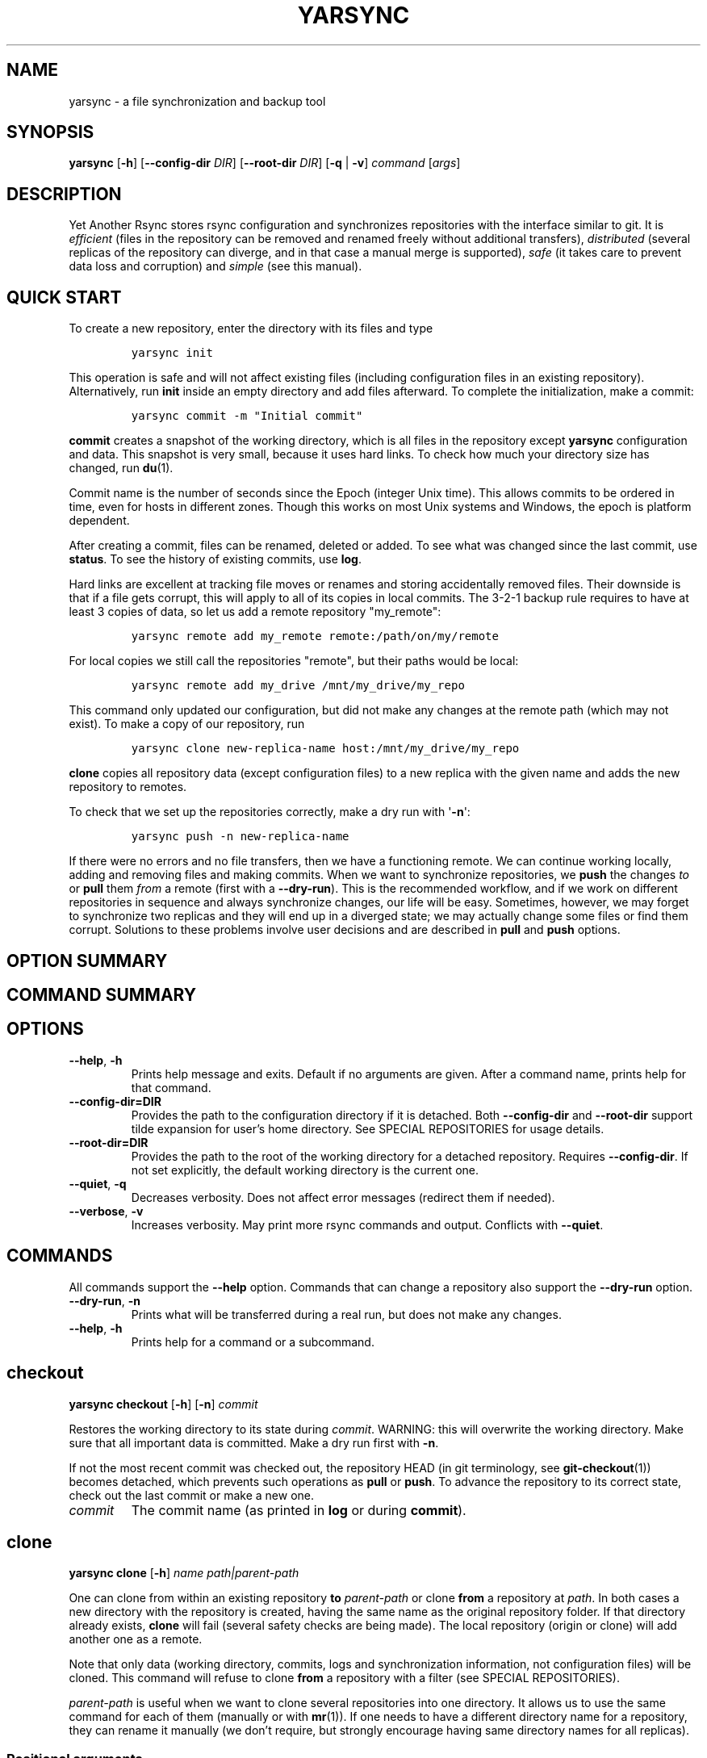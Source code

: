 '\" t
.\" Automatically generated by Pandoc 3.0.1
.\"
.\" Define V font for inline verbatim, using C font in formats
.\" that render this, and otherwise B font.
.ie "\f[CB]x\f[]"x" \{\
. ftr V B
. ftr VI BI
. ftr VB B
. ftr VBI BI
.\}
.el \{\
. ftr V CR
. ftr VI CI
. ftr VB CB
. ftr VBI CBI
.\}
.TH "YARSYNC" "1" "March 2023" "yarsync 0.2" "YARsync Manual"
.hy
.SH NAME
.PP
yarsync - a file synchronization and backup tool
.SH SYNOPSIS
.PP
\f[B]yarsync\f[R] [\f[B]-h\f[R]] [\f[B]--config-dir\f[R] \f[I]DIR\f[R]]
[\f[B]--root-dir\f[R] \f[I]DIR\f[R]] [\f[B]-q\f[R] | \f[B]-v\f[R]]
\f[I]command\f[R] [\f[I]args\f[R]]
.SH DESCRIPTION
.PP
Yet Another Rsync stores rsync configuration and synchronizes
repositories with the interface similar to git.
It is \f[I]efficient\f[R] (files in the repository can be removed and
renamed freely without additional transfers), \f[I]distributed\f[R]
(several replicas of the repository can diverge, and in that case a
manual merge is supported), \f[I]safe\f[R] (it takes care to prevent
data loss and corruption) and \f[I]simple\f[R] (see this manual).
.SH QUICK START
.PP
To create a new repository, enter the directory with its files and type
.IP
.nf
\f[C]
yarsync init
\f[R]
.fi
.PP
This operation is safe and will not affect existing files (including
configuration files in an existing repository).
Alternatively, run \f[B]init\f[R] inside an empty directory and add
files afterward.
To complete the initialization, make a commit:
.IP
.nf
\f[C]
yarsync commit -m \[dq]Initial commit\[dq]
\f[R]
.fi
.PP
\f[B]commit\f[R] creates a snapshot of the working directory, which is
all files in the repository except \f[B]yarsync\f[R] configuration and
data.
This snapshot is very small, because it uses hard links.
To check how much your directory size has changed, run \f[B]du\f[R](1).
.PP
Commit name is the number of seconds since the Epoch (integer Unix
time).
This allows commits to be ordered in time, even for hosts in different
zones.
Though this works on most Unix systems and Windows, the epoch is
platform dependent.
.PP
After creating a commit, files can be renamed, deleted or added.
To see what was changed since the last commit, use \f[B]status\f[R].
To see the history of existing commits, use \f[B]log\f[R].
.PP
Hard links are excellent at tracking file moves or renames and storing
accidentally removed files.
Their downside is that if a file gets corrupt, this will apply to all of
its copies in local commits.
The 3-2-1 backup rule requires to have at least 3 copies of data, so let
us add a remote repository \[dq]my_remote\[dq]:
.IP
.nf
\f[C]
yarsync remote add my_remote remote:/path/on/my/remote
\f[R]
.fi
.PP
For local copies we still call the repositories \[dq]remote\[dq], but
their paths would be local:
.IP
.nf
\f[C]
yarsync remote add my_drive /mnt/my_drive/my_repo
\f[R]
.fi
.PP
This command only updated our configuration, but did not make any
changes at the remote path (which may not exist).
To make a copy of our repository, run
.IP
.nf
\f[C]
yarsync clone new-replica-name host:/mnt/my_drive/my_repo
\f[R]
.fi
.PP
\f[B]clone\f[R] copies all repository data (except configuration files)
to a new replica with the given name and adds the new repository to
remotes.
.PP
To check that we set up the repositories correctly, make a dry run with
\[aq]\f[B]-n\f[R]\[aq]:
.IP
.nf
\f[C]
yarsync push -n new-replica-name
\f[R]
.fi
.PP
If there were no errors and no file transfers, then we have a
functioning remote.
We can continue working locally, adding and removing files and making
commits.
When we want to synchronize repositories, we \f[B]push\f[R] the changes
\f[I]to\f[R] or \f[B]pull\f[R] them \f[I]from\f[R] a remote (first with
a \f[B]--dry-run\f[R]).
This is the recommended workflow, and if we work on different
repositories in sequence and always synchronize changes, our life will
be easy.
Sometimes, however, we may forget to synchronize two replicas and they
will end up in a diverged state; we may actually change some files or
find them corrupt.
Solutions to these problems involve user decisions and are described in
\f[B]pull\f[R] and \f[B]push\f[R] options.
.SH OPTION SUMMARY
.PP
.TS
tab(@);
lw(18.7n) lw(51.3n).
T{
--help, -h
T}@T{
show help message and exit
T}
T{
--config-dir=DIR
T}@T{
path to the configuration directory
T}
T{
--root-dir=DIR
T}@T{
path to the root of the working directory
T}
T{
--quiet, -q
T}@T{
decrease verbosity
T}
T{
--verbose, -v
T}@T{
increase verbosity
T}
.TE
.SH COMMAND SUMMARY
.PP
.TS
tab(@);
lw(13.1n) lw(56.9n).
T{
T}@T{
T}
T{
\f[B]checkout\f[R]
T}@T{
restore the working directory to a commit
T}
T{
\f[B]clone\f[R]
T}@T{
clone a repository
T}
T{
\f[B]commit\f[R]
T}@T{
commit the working directory
T}
T{
\f[B]diff\f[R]
T}@T{
print the difference between two commits
T}
T{
\f[B]init\f[R]
T}@T{
initialize a repository
T}
T{
\f[B]log\f[R]
T}@T{
print commit logs
T}
T{
\f[B]pull\f[R]
T}@T{
get data from a source
T}
T{
\f[B]push\f[R]
T}@T{
send data to a destination
T}
T{
\f[B]remote\f[R]
T}@T{
manage remote repositories
T}
T{
\f[B]show\f[R]
T}@T{
print log messages and actual changes for commit(s)
T}
T{
\f[B]status\f[R]
T}@T{
print updates since last commit
T}
.TE
.SH OPTIONS
.TP
\f[B]--help\f[R], \f[B]-h\f[R]
Prints help message and exits.
Default if no arguments are given.
After a command name, prints help for that command.
.TP
\f[B]--config-dir=DIR\f[R]
Provides the path to the configuration directory if it is detached.
Both \f[B]--config-dir\f[R] and \f[B]--root-dir\f[R] support tilde
expansion for user\[cq]s home directory.
See SPECIAL REPOSITORIES for usage details.
.TP
\f[B]--root-dir=DIR\f[R]
Provides the path to the root of the working directory for a detached
repository.
Requires \f[B]--config-dir\f[R].
If not set explicitly, the default working directory is the current one.
.TP
\f[B]--quiet\f[R], \f[B]-q\f[R]
Decreases verbosity.
Does not affect error messages (redirect them if needed).
.TP
\f[B]--verbose\f[R], \f[B]-v\f[R]
Increases verbosity.
May print more rsync commands and output.
Conflicts with \f[B]--quiet\f[R].
.SH COMMANDS
.PP
All commands support the \f[B]--help\f[R] option.
Commands that can change a repository also support the
\f[B]--dry-run\f[R] option.
.TP
\f[B]--dry-run\f[R], \f[B]-n\f[R]
Prints what will be transferred during a real run, but does not make any
changes.
.TP
\f[B]--help\f[R], \f[B]-h\f[R]
Prints help for a command or a subcommand.
.SH checkout
.PP
\f[B]yarsync checkout\f[R] [\f[B]-h\f[R]] [\f[B]-n\f[R]]
\f[I]commit\f[R]
.PP
Restores the working directory to its state during \f[I]commit\f[R].
WARNING: this will overwrite the working directory.
Make sure that all important data is committed.
Make a dry run first with \f[B]-n\f[R].
.PP
If not the most recent commit was checked out, the repository HEAD (in
git terminology, see \f[B]git-checkout\f[R](1)) becomes detached, which
prevents such operations as \f[B]pull\f[R] or \f[B]push\f[R].
To advance the repository to its correct state, check out the last
commit or make a new one.
.TP
\f[I]commit\f[R]
The commit name (as printed in \f[B]log\f[R] or during
\f[B]commit\f[R]).
.SH clone
.PP
\f[B]yarsync clone\f[R] [\f[B]-h\f[R]] \f[I]name\f[R]
\f[I]path|parent-path\f[R]
.PP
One can clone from within an existing repository \f[B]to\f[R]
\f[I]parent-path\f[R] or clone \f[B]from\f[R] a repository at
\f[I]path\f[R].
In both cases a new directory with the repository is created, having the
same name as the original repository folder.
If that directory already exists, \f[B]clone\f[R] will fail (several
safety checks are being made).
The local repository (origin or clone) will add another one as a remote.
.PP
Note that only data (working directory, commits, logs and
synchronization information, not configuration files) will be cloned.
This command will refuse to clone \f[B]from\f[R] a repository with a
filter (see SPECIAL REPOSITORIES).
.PP
\f[I]parent-path\f[R] is useful when we want to clone several
repositories into one directory.
It allows us to use the same command for each of them (manually or with
\f[B]mr\f[R](1)).
If one needs to have a different directory name for a repository, they
can rename it manually (we don\[cq]t require, but strongly encourage
having same directory names for all replicas).
.SS Positional arguments
.TP
\f[I]name\f[R]
Name of the new repository.
.TP
\f[I]path\f[R]
Path to the source repository (local or remote).
Trailing slash is ignored.
.TP
\f[I]parent-path\f[R]
Path to the parent directory of the cloned repository (local or remote).
Trailing slash is ignored.
.SH commit
.PP
\f[B]yarsync commit\f[R] [\f[B]-h\f[R]] [\f[B]-m\f[R] \f[I]message\f[R]]
[\f[B]\[en]limit\f[R] \f[I]number\f[R]]
.PP
Commits the working directory (makes its snapshot).
See QUICK START for more details on commits.
.TP
\f[B]--limit\f[R]=\f[I]number\f[R]
Maximum number of commits.
If the current number of commits exceeds that, older ones are removed
during \f[B]commit\f[R].
See SPECIAL REPOSITORIES for more details.
.TP
\f[I]message\f[R]
Commit message (used in logs).
Can be empty.
.SH diff
.PP
\f[B]yarsync diff\f[R] [\f[B]-h\f[R]] \f[I]commit\f[R]
[\f[I]commit\f[R]]
.PP
Prints the difference between two commits (from old to the new one, the
order of arguments is unimportant).
If the second commit is omitted, compares \f[I]commit\f[R] to the most
recent one.
See \f[B]status\f[R] for the output format.
.TP
\f[I]commit\f[R]
Commit name.
.SH init
.PP
\f[B]yarsync init\f[R] [\f[B]-h\f[R]] [\f[I]reponame\f[R]]
.PP
Initializes a \f[B]yarsync\f[R] repository in the current directory.
Creates a configuration folder with repository files.
Existing configuration and files in the working directory stay
unchanged.
Create a first commit for the repository to become fully operational.
.TP
\f[I]reponame\f[R]
Name of the repository.
If not provided on the command line, it will be prompted.
.SH log
.PP
\f[B]yarsync log\f[R] [\f[B]-h\f[R]] [\f[B]-n\f[R] \f[I]number\f[R]]
[\f[B]-r\f[R]]
.PP
Prints commit logs (from newest to oldest), as well as synchronization
information when it is available.
To see changes in the working directory, use \f[B]status\f[R].
.SS Options
.TP
\f[B]--max-count\f[R]=\f[I]number\f[R], \f[B]-n\f[R]
Maximum number of logs shown.
.TP
\f[B]--reverse\f[R], \f[B]-r\f[R]
Reverse log order.
.SS Example
.PP
To print information about the three most recent commits, use
.IP
.nf
\f[C]
yarsync log -n 3
\f[R]
.fi
.SH pull
.PP
\f[B]yarsync pull\f[R] [\f[B]-h\f[R]] [\f[B]-f\f[R] | \f[B]--new\f[R] |
\f[B]-b\f[R] | \f[B]--backup-dir\f[R] \f[I]DIR\f[R]] [\f[B]-n\f[R]]
\f[I]source\f[R]
.PP
Gets data from a remote \f[I]source\f[R].
The difference between \f[B]pull\f[R] and \f[B]push\f[R] is mostly only
the direction of transfer.
.PP
\f[B]pull\f[R] and \f[B]push\f[R] bring two repositories into the same
state.
They synchronize the working directory, that is they add to the
destination new files from source, remove those missing on source and do
all renames and moves of previously committed files efficiently.
This is done in one run, and these changes apply also to logs, commits
and synchronization.
In most cases, we do not want our existing logs and commits to be
removed though.
By default, several checks are made to prevent data loss:
.IP
.nf
\f[C]
- local has no uncommitted changes,
- local has not a detached HEAD,
- local is not in a merging state,
- destination has no commits missing on source.
\f[R]
.fi
.PP
If any of these cases is in effect, no modifications will be made.
Note that the remote may have uncommitted changes itself: always make a
dry run with \f[B]-n\f[R] first!
.PP
To commit local changes to the repository, use \f[B]commit\f[R].
HEAD commit could be changed during \f[B]checkout\f[R] (see its section
for the solutions).
If the destination has commits missing on source, there are two options:
to \f[B]--force\f[R] changes to the destination (removing these commits)
or to merge changes inside the local repository with \f[B]pull
--new\f[R].
.PP
If we pull new commits from the remote, this will bring repository into
a merging state.
Merge will be done automatically if the last remote commit is among
local ones (in that case only some older commits were transferred from
there).
If some recent remote commits are not present locally, however, this
means that histories of the repositories diverged, and we will need to
merge them manually.
After we have all local and remote commits and the union of the working
directories in our local repository, we can safely choose the easiest
way for us to merge them.
To see the changes, use \f[B]status\f[R] and \f[B]log\f[R].
For example, if we added a file in a \f[I]remote_commit\f[R] before and
it was added now, we can just \f[B]commit\f[R] the changes.
If we have made many local changes, renames and removals since then, we
may better \f[B]checkout\f[R] our latest commit (remember that all files
from the working directory are present in commits, so it is always safe)
and link the new file to the working directory:
.IP
.nf
\f[C]
ln .ys/commits/<remote_commit>/path/to/file .
\f[R]
.fi
.PP
(it can be moved to its subdirectory without the risk of breaking hard
links).
If the remote commit was actually large, and local changes were recent
but small, then we shall check out the remote commit and apply local
changes by hand.
After our working directory is in the desired state, we \f[B]commit\f[R]
changes and the merge is finished.
The result shall be pushed to the remote without problems.
.SS pull options
.TP
\f[B]--new\f[R]
Do not remove local data that is missing on \f[I]source\f[R].
While this option can return deleted or moved files back to the working
directory, it also adds remote logs and commits that were missing here
(for example, old or unsynchronized commits).
A forced \f[B]push\f[R] to the remote could remove these logs and
commits, and this option allows one to first \f[B]pull\f[R] them to the
local repository.
.RS
.PP
After \f[B]pull --new\f[R] the local repository can enter a merging
state.
See \f[B]pull\f[R] description for more details.
.RE
.TP
\f[B]--backup\f[R], \f[B]-b\f[R]
Changed files in the working directory are renamed (appended with
\[aq]\f[B]\[ti]\f[R]\[aq]).
See \f[B]--backup-dir\f[R] for more details.
.TP
\f[B]--backup-dir\f[R] \f[I]DIR\f[R]
Changed local files are put into a directory \f[I]DIR\f[R] preserving
their relative paths.
\f[I]DIR\f[R] can be an absolute path or relative to the root of the
repository.
In contrast to \f[B]--backup\f[R], \f[B]--backup-dir\f[R] does not
change resulting file names.
.RS
.PP
This option is convenient for large file trees, because it recreates the
existing file structure of the repository (one doesn\[cq]t have to
search for new backup files in all subdirectories).
For current rsync version, the command
.IP
.nf
\f[C]
yarsync pull --backup-dir BACKUP <remote>
\f[R]
.fi
.PP
will copy updated files from the remote and put them into the directory
\[dq]BACKUP/BACKUP\[dq] (this is how rsync works).
To reduce confusion, make standard \f[B]pull\f[R] first (so that during
the backup there are only file updates).
.PP
This option is available only for \f[B]pull\f[R], because it is assumed
that the user will apply local file changes after backup.
For example, suppose that after a \f[B]pull --backup\f[R] one gets files
\f[I]a\f[R] and \f[I]a\[ti]\f[R] in the working directory.
One should first see, which version is correct.
If it is the local file \f[I]a\[ti]\f[R], then the backup can be
removed:
.IP
.nf
\f[C]
mv a\[ti] a
\f[R]
.fi
.PP
By local we mean the one hard linked with local commits (run \f[I]ls
-i\f[R] to be sure).
If the remote version is correct though, you need first to overwrite the
local version not breaking the hard links.
This can be done with an rsync option \[dq]--inplace\[dq]:
.IP
.nf
\f[C]
rsync --inplace a a\[ti]
mv a\[ti] a
# check file contents and the links
ls -i a .ys/commits/*/a
\f[R]
.fi
.PP
For a \f[B]--backup-dir\f[R] and for longer paths these commands will be
longer.
Finally, if you need several versions, just save one of the files under
a different name in the repository.
.PP
After you have fixed all corrupt files, push them back to the remote.
.RE
.SS pull and push options
.TP
\f[B]--force\f[R], \f[B]-f\f[R]
Updates the working directory, removing commits and logs missing on
source.
This command brings two repositories to the nearest possible states:
their working directories, commits and logs become the same.
While working directories are always identical after \f[B]pull\f[R] or
\f[B]push\f[R] (except for some of the \f[B]pull\f[R] options),
\f[B]yarsync\f[R] generally refuses to remove existing commits or logs -
unless this option is given.
Use it if the destination has really unneeded commits or just remove
them manually (see FILES for details on the commit directory).
See also \f[B]pull --new\f[R] on how to fetch missing commits.
.SH push
.PP
\f[B]yarsync push\f[R] [\f[B]-h\f[R]] [\f[B]-f\f[R]] [\f[B]-n\f[R]]
\f[I]destination\f[R]
.PP
Sends data to a remote \f[I]destination\f[R].
See \f[B]pull\f[R] for more details and common options.
.SH remote
.PP
\f[B]yarsync remote\f[R] [\f[B]-h\f[R]] [\f[B]-v\f[R]]
[\f[I]command\f[R]]
.PP
Manages remote repositories configuration.
By default, prints existing remotes.
For more options, see \f[I].ys/config.ini\f[R] in the FILES section.
.TP
\f[B]-v\f[R]
Verbose.
Prints remote paths as well.
.SS \f[B]add\f[R]
.PP
\f[B]yarsync remote add\f[R] [\f[B]-h\f[R]] \f[I]repository\f[R]
\f[I]path\f[R]
.PP
Adds a new remote.
\f[I]repository\f[R] is the name of the remote in local
\f[B]yarsync\f[R] configuration (as it will be used later during
\f[B]pull\f[R] or \f[B]push\f[R]).
\f[I]path\f[R] has a standard form [user\[at]]host:[path] for an
actually remote host or it can be a local path.
Since \f[B]yarsync\f[R] commands can be called from any subdirectory,
local path should be absolute.
Tilde for user\[cq]s home directory \[aq]\f[B]\[ti]\f[R]\[aq] in paths
is allowed.
.SS rm
.PP
\f[B]yarsync remote rm\f[R] [\f[B]-h\f[R]] \f[I]repository\f[R]
.PP
Removes an existing \f[I]repository\f[R] from local configuration.
.SS show
.PP
Prints remote repositories.
Default.
.SH show
.PP
\f[B]yarsync show\f[R] [\f[B]-h\f[R]] \f[I]commit\f[R] [\f[I]commit\f[R]
\&...]
.PP
Prints log messages and actual changes for commit(s).
Changes are shown compared to the commit before \f[I]commit\f[R].
For the output format, see \f[B]status\f[R].
Information for several commits can be requested as well.
.TP
\f[I]commit\f[R]
Commit name.
.SH status
.PP
\f[B]yarsync status\f[R] [\f[B]-h\f[R]]
.PP
Prints working directory updates since the last commit and the
repository status.
If there were no errors, this command always returns success
(irrespective of uncommitted changes).
.SS Output format of the updates
.PP
The output for the updates is a list of changes, including attribute
changes, and is based on the format of \f[I]rsync
--itemize-changes\f[R].
For example, a line
.IP
.nf
\f[C]
\&.d..t...... programming/
\f[R]
.fi
.PP
means that the modification time \[aq]\f[I]t\f[R]\[aq] of the directory
\[aq]\f[I]d\f[R]\[aq] \f[I]programming/\f[R] in the root of the
repository has changed (files were added or removed from that).
All its other attributes are unchanged (\[aq].\[aq]).
.PP
The output is an 11-letter string of the format \[dq]YXcstpoguax\[dq],
where \[aq]Y\[aq] is the update type, \[aq]X\[aq] is the file type, and
the other letters represent attributes that are printed if they were
changed.
For a newly created file these would be \[aq]+\[aq], like
.IP
.nf
\f[C]
>f+++++++++ /path/to/file
\f[R]
.fi
.PP
The attribute letters are: \f[B]c\f[R]hecksum, \f[B]s\f[R]ize,
modification \f[B]t\f[R]ime, \f[B]p\f[R]ermissions, \f[B]o\f[R]wner and
\f[B]g\f[R]roup.
\f[B]u\f[R] can be in fact \f[B]u\f[R]se (access) or creatio\f[B]n\f[R]
time, or \f[B]b\f[R]oth.
\f[B]a\f[R] stands for ACL, and \f[B]x\f[R] for extended attributes.
Complete details on the output format can be found in the
\f[B]rsync\f[R](1) manual.
.SH SPECIAL REPOSITORIES
.PP
A \f[B]detached\f[R] repository is one with the \f[B]yarsync\f[R]
configuration directory outside the working directory.
To use such repository, one must provide \f[B]yarsync\f[R] options
\f[B]--config-dir\f[R] and \f[B]--root-dir\f[R] with every command
(\f[B]alias\f[R](1p) may be of help).
To create a detached repository, use \f[B]init\f[R] with these options
or move the existing configuration directory manually.
For example, if one wants to have several versions of static Web pages,
they may create a detached repository and publish the working directory
without the Web server having access to the configuration.
Alternatively, if one really wants to have both a continuous
synchronization and \f[B]yarsync\f[R] backups, they can move its
configuration outside, if that will work.
Commits in such repositories can be created or checked out, but
\f[B]pull\f[R] or \f[B]push\f[R] are currently not supported (one will
have to synchronize them manually).
A detached repository is similar to a bare repository in git, but
usually has a working directory.
.PP
A repository with a \f[B]filter\f[R] can exclude (disable tracking) some
files or directories from the working directory.
This may be convenient, but makes synchronization less reliable, and
such repository can not be used as a remote.
See \f[B]rsync-filter\f[R] in the FILES section for more details.
.PP
A repository can have a \f[B]commit limit\f[R].
The maximum number of commits can be set during \f[B]commit\f[R].
\f[B]pull\f[R] and \f[B]push\f[R] do not check for missing commits on
the destination when we are in a repository with commit limit.
It makes a repository with commit limit more like a central repository.
If we have reached the maximum number of commits, older ones are deleted
during a new \f[B]commit\f[R].
Commit limit is stored in \f[B].ys/COMMIT_LIMIT.txt\f[R].
It can be changed or removed at any time.
Commit limit was introduced in \f[V]yarsync v0.2\f[R] and was designed
to help against the problem of too many hard links (if it exists).
.SH FILES
.PP
All \f[B]yarsync\f[R] repository configuration and data is stored in the
hidden directory \f[B].ys\f[R] under the root of the working directory.
If the user no longer wants to use \f[B]yarsync\f[R] and the working
directory is in the desired state, they can safely remove the
\f[B].ys\f[R] directory.
.PP
Apart from the working directory, only commits, logs and synchronization
data are synchronized between the repositories.
Each repository has its own configuration and name.
.SS User configuration files
.TP
\f[B].ys/config.ini\f[R]
Contains names and paths of remote repositories.
This file can be edited directly or with \f[B]remote\f[R] commands
according to user\[cq]s preference.
.RS
.PP
\f[B]yarsync\f[R] supports synchronization only with existing remotes.
A simple configuration for a remote \[dq]my_remote\[dq] could be:
.IP
.nf
\f[C]
[my_remote]
path = remote:/path/on/my/remote
\f[R]
.fi
.PP
Several sections can be added for more remotes.
An example (non-effective) configuration is created during
\f[B]init\f[R].
Note that comments in \f[B]config.ini\f[R] can be erased during
\f[B]remote\f[R] {\f[B]add\f[R],\f[B]rm\f[R]}.
.PP
Since removable media or remote hosts can change their paths or IP
addresses, one may use variable substitution in paths:
.IP
.nf
\f[C]
[my_drive]
path = $MY_DRIVE/my_repo
\f[R]
.fi
.PP
For the substitutions to take the effect, export these variables before
run:
.IP
.nf
\f[C]
$ export MY_DRIVE=/run/media/my_drive
$ yarsync push -n my_drive
\f[R]
.fi
.PP
If we made a mistake in the variable or path, it will be shown in the
printed command.
Always use \f[B]--dry-run\f[R] first to ensure proper synchronization.
.PP
Another \f[B]yarsync\f[R] remote configuration option is \f[B]host\f[R].
If both \f[B]path\f[R] and \f[B]host\f[R] are present, the effective
path will be their concatenation \[dq]<host>:<path>\[dq].
Empty \f[B]host\f[R] means local host and does not prepend the path.
.PP
It is possible to set default \f[B]host\f[R] for each section from the
section name.
For that, add a default section with an option
\f[B]host_from_section_name\f[R]:
.IP
.nf
\f[C]
[DEFAULT]
host_from_section_name
\f[R]
.fi
.PP
Empty lines and lines starting with \[aq]\f[B]#\f[R]\[aq] are ignored.
Section names are case-sensitive.
White spaces in a section name will be considered parts of its name.
Spaces around \[aq]\f[B]=\f[R]\[aq] are allowed.
Full syntax specification can be found at
<https://docs.python.org/3/library/configparser.html>.
.RE
.TP
\f[B].ys/repo_<name>.txt\f[R]
Contains the repository name, which is used in logs and usually should
coincide with the remote name (how local repository is called on
remotes).
The name can be set during \f[B]init\f[R] or edited manually.
.RS
.PP
Each repository replica must have a unique name.
For example, if one has repositories \[dq]programming/\[dq] and
\[dq]music/\[dq] on a laptop \[dq]my_host\[dq], their names would
probably be \[dq]my_host\[dq], and the names of their copies on an
external drive could be \[dq]my_drive\[dq] (this is different from git,
which uses only the author\[cq]s name in logs).
.PP
Note that \f[B]clone\f[R] from inside a repository for technical reasons
creates a temporary file with the new repository name (which is also
written in \f[B]CLONE_TO_<name>.txt\f[R]).
If these files due to some errors remain on the system, they can be
safely removed.
.RE
.TP
\f[B].ys/rsync-filter\f[R]
Contains rsync filter rules, which effectively define what data belongs
to the repository.
The \f[B]rsync-filter\f[R] does not exist by default, but can be added
for flexibility.
.RS
.PP
For example, the author has a repository \[dq]\[ti]/work\[dq], but wants
to keep his presentations in \[dq]tex/\[dq] in a separate repository.
Instead of having a different directory \[dq]\[ti]/work_tex\[dq], he
adds such rules to \f[B]rsync-filter\f[R]:
.IP
.nf
\f[C]
# all are in git repositories
- /repos
# take care to sync separately
- /tex
\f[R]
.fi
.PP
In this way, \[dq]\[ti]/work/tex\[dq] and contained git repositories
will be excluded from \[dq]\[ti]/work\[dq] synchronization.
Lines starting with \[aq]\f[B]#\f[R]\[aq] are ignored, as well as empty
lines.
To complicate things, one could include a subdirectory of \[dq]tex\[dq]
into \[dq]work\[dq] with an include filter \[aq]\f[B]+\f[R]\[aq].
For complete details, see FILTER RULES section of \f[B]rsync\f[R](1).
.PP
While convenient for everyday use, filters make backup more difficult.
To synchronize a repository with them, one has to remember that it has
subdirectories that need to be synchronized too.
If the remote repository had its own filters, that would make
synchronization even more unreliable.
Therefore filters are generally discouraged: \f[B]pull\f[R] and
\f[B]push\f[R] ignore remote filters (make sure you synchronize only
\f[I]from\f[R] a repository with filters), while \f[B]clone\f[R] refuses
to copy from a repository with \f[B]rsync-filter\f[R].
.RE
.SS yarsync technical directories
.TP
\f[B].ys/commits/\f[R]
Contains local commits (snapshots of the working directory).
If some of the old commits are no longer needed (there are too many of
them or they contain a large file), they can be removed.
Make sure, however, that all remote repositories contain at least some
of the present commits, otherwise future synchronization will get
complicated.
Alternatively, remove unneeded files or folders manually: commits can be
edited, with care taken to synchronize them correctly.
.TP
\f[B].ys/logs/\f[R]
Contains text logs produced during \f[B]commit\f[R].
They are not necessary, so removing any of them will not break the
repository.
If one wants to fix or improve a commit message though, they may edit
the corresponding log (the change will be propagated during
\f[B]push\f[R]).
It is recommended to store logs even for old deleted commits, which may
be present on formerly used devices.
.TP
\f[B].ys/sync/\f[R]
Contains synchronization information for all known reposotories.
This information is transferred between replicas during \f[V]pull\f[R],
\f[V]push\f[R] and \f[V]clone\f[R], and it allows \f[V]yarsync\f[R]
repositories to better support the 3-2-1 backup rule.
The information is contained in empty files with names of the format
\f[B]commit_repo.txt\f[R].
Pulling (or cloning) from a repository does not affect its files and
does not update its synchronization information.
\f[B]push\f[R] (and corresponding \f[B]clone\f[R]) updates
synchronization for both replicas.
For each repository only the most recent commit is stored.
\f[B]sync\f[R] directory was introduced in \f[V]yarsync v0.2\f[R].
See the release notes on how to convert old repositories to the new
format or do it manually, if necessary.
.RS
.PP
If a replica has been permanently removed, its synchronization data must
be removed manually and propagated with \f[B]--force\f[R].
.RE
.SH EXIT STATUS
.TP
\f[B]0\f[R]
Success
.TP
\f[B]1\f[R]
Invalid option
.TP
\f[B]7\f[R]
Configuration error
.TP
\f[B]8\f[R]
Command error
.TP
\f[B]9\f[R]
System error
.TP
\f[B]2-6\f[R],\f[B]10-14\f[R],\f[B]20-25\f[R],\f[B]30\f[R],\f[B]35\f[R]
rsync error
.PP
If the command could be run successfully, a zero code is returned.
Invalid option code is returned for mistakes in command line argument
syntax.
Configuration error can occur when we are outside an existing repository
or a \f[B]yarsync\f[R] configuration file is missing.
If the repository is correct, but the command is not allowed in its
current state (for example, one can not push or pull when there are
uncommitted changes or add a remote with an already present name), the
command error is returned.
It is also possible that a general system error, such as a keyboard
interrupt, is raised in the Python interpreter.
See \f[B]rsync\f[R](1) for rsync errors.
.SH DIAGNOSTICS
.PP
To check that your clocks (used for properly ordering commits) at
different hosts are synchronized well enough, run
.IP
.nf
\f[C]
python -c \[aq]import time; print(time.time())\[aq]
\f[R]
.fi
.PP
To make sure that the local repository supports hard links instead of
creating file copies, test it with
.IP
.nf
\f[C]
du -sh .
du -sh .ys
\f[R]
.fi
.PP
(can be run during \f[B]pull\f[R] or \f[B]clone\f[R] if they take too
long).
The results must be almost the same.
If not, you may not use \f[B]yarsync\f[R] on this file system, have
large deleted files stored in old commits or you may have subdirectories
excluded with a \f[B]filter\f[R] (see SPECIAL REPOSITORIES section).
.PP
To test that a particular file \[dq]a\[dq] was hard linked to its
committed versions, run
.IP
.nf
\f[C]
ls -i a .ys/commits/*/a
\f[R]
.fi
.PP
If all is correct, their inodes must be the same.
.PP
Hard links can be broken in a cloned git repository (as it could happen
with \f[B]yarsync\f[R] tests before), because git does not preserve
them.
To fix hard links for the whole repository, run \f[B]hardlink\f[R](1) in
its root.
.SH SEE ALSO
.PP
\f[B]rsync\f[R](1)
.PP
The yarsync page is <https://github.com/ynikitenko/yarsync>.
.SH BUGS
.PP
Requires a filesystem with hard links, rsync version at least 3.1.0
(released 28 September 2013) and Python >= 3.6.
.PP
Always do a \f[B]--dry-run\f[R] before actual changes.
Occasionally Python errors are raised instead of correct return codes.
Please report any bugs or make feature requests to
<https://github.com/ynikitenko/yarsync/issues>.
.SH COPYRIGHT
.PP
Copyright © 2021-2023 Yaroslav Nikitenko.
License GPLv3: GNU GPL version 3 <https://gnu.org/licenses/gpl.html>.
.PD 0
.P
.PD
This is free software: you are free to change and redistribute it.
There is NO WARRANTY, to the extent permitted by law.
.SH AUTHORS
Written by Yaroslav Nikitenko.
